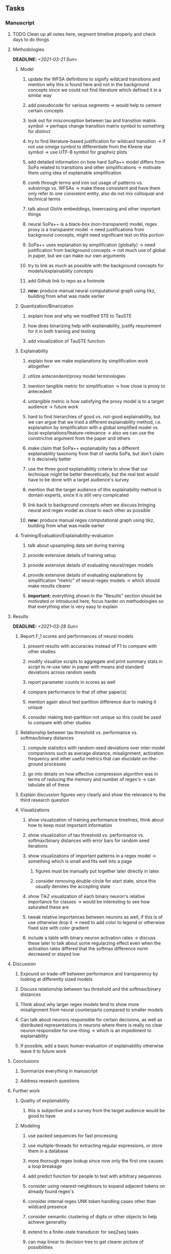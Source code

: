 #+STARTUP: overview
#+OPTIONS: ^:nil
#+OPTIONS: p:t

** Tasks
*** Manuscript
**** TODO Clean up all notes here, segment timeline properly and check days to do things
**** Methodologies
     DEADLINE: <2021-03-21 Sun>
***** Model
****** update the WFSA definitions to signify wildcard transitions and mention why this is found here and not in the background concepts since we could not find literature which defined it in a similar way
****** add pseudocode for various segments -> would help to cement certain concepts
****** look out for misconception between tau and transition matrix symbol -> perhaps change transition matrix symbol to something for distinct 
****** try to find literature-based justification for wildcard transition -> if not use omega symbol to differentiate from the Kleene star symbol -> use UTF-8 symbol for graphviz plots
****** add detailed information on how hard SoPa++ model differs from SoPa related to transitions and other simplifications -> motivate them using idea of explainable simplification
****** comb through terms and iron out usage of patterns vs. substrings vs. WFSAs -> make these consistent and have them only refer to one consistent entity, also do not mix colloquial and technical terms
****** talk about GloVe embeddings, lowercasing and other important things
****** neural SoPa++ is a black-box (non-transparent) model, regex proxy is a transparent model -> need justifications from background concepts, might need significant text on this portion
****** SoPa++ uses explanation by simplification (globally) -> need justification from background concepts -> not much use of global in paper, but we can make our own arguments
****** try to link as much as possible with the background concepts for models/explainability concepts
****** add Github link to repo as a footnote
****** *new:* produce manual neural computational graph using tikz, building from what was made earlier
***** Quantization/Binarization
****** explain how and why we modified STE to TauSTE
****** how does binarizing help with explainability, justify requirement for it in both training and testing
****** add visualization of TauSTE function
***** Explainability
****** explain how we make explanations by simplification work altogether
****** utilize antecendent/proxy model terminologies
****** mention tangible metric for simplification -> how close is proxy to antecedent
****** untangible metric is how satisfying the proxy model is to a target audience -> future work
****** hard to find hierarchies of good vs. not-good explainability, but we can argue that we tried a different explainability method, i.e. explanation by simplification with a global simplified model vs. local-explanations/feature-relevance -> also we can use the constrictive argument from the paper and others
****** make claim that SoPa++ explainability has a different explainability taxonomy from that of vanilla SoPa, but don't claim it is decisively better
****** use the three good explainability criteria to show that our technique might be better theoretically, but the real test would have to be done with a target audience's survey
****** mention that the target audience of this explainability method is domain experts, since it is still very complicated
****** link back to background concepts when we discuss bringing neural and regex model as close to each other as possible
****** *new:* produce manual regex computational graph using tikz, building from what was made earlier
***** Training/Evaluation/Explainability-evaluation
****** talk about upsampling data set during training
****** provide extensive details of training setup
****** provide extensive details of evaluating neural/regex models
****** provide extensive details of evaluating explanations by simplification "metric" of neural-regex models -> which should make results clearer
****** *important:* everything shown in the "Results" section should be motivated or introduced here, focus harder on methodologies so that everything else is very easy to explain

**** Results
     DEADLINE: <2021-03-28 Sun>
***** Report F_1 scores and performances of neural models
****** present results with accuracies instead of F1 to compare with other studies 
****** modify visualize scripts to aggregate and print summary stats in script to re-use later in paper with means and standard deviations across random seeds
****** report parameter counts in scores as well
****** compare performance to that of other paper(s)
****** mention again about test partition difference due to making it unique
****** consider making test-partition not unique so this could be used to compare with other studies
***** Relationship between tau threshold vs. performance vs. softmax/binary distances 
****** compute statistics with random-seed deviations over inter-model comparisons such as average distance, misalignment, activation frequency and other useful metrics that can elucidate on-the-ground processes
****** go into details on how effective compression algorithm was in terms of reducing the memory and number of regex's -> can tabulate all of these
***** Explain discussion figures very clearly and show the relevance to the third research question
***** Visualizations
****** show visualization of training performance timelines, think about how to keep most important information
****** show visualization of tau threshold vs. performance vs. softmax/binary distances with error bars for random seed iterations
****** show visualizations of important patterns in a regex model -> something which is small and fits well into a page
******* figures must be manually put together later directly in latex
******* consider removing double-circle for start state, since this usually denotes the accepting state
****** show TikZ visualization of each binary neuron's relative importance for classes -> would be interesting to see how saturated these are 
****** tweak relative importances between neurons as well, if this is of use otherwise drop it -> need to add color to legend or otherwise fixed size with color gradient
****** include a table with binary neuron activation rates -> discuss these later to talk about some regularzing effect even when the activation rates differed that the softmax difference norm decreased or stayed low
**** Discussion
***** Expound on trade-off between performance and transparency by looking at differently sized models
***** Discuss relationship between tau threshold and the softmax/binary distances
***** Think about why larger regex models tend to show more misalignment from neural counterparts compared to smaller models
***** Can talk about neurons responsible for certain decisions, as well as distributed representations in neurons where there is really no clear neuron responsible for one-thing -> which is an impediment to explainability
***** If possible, add a basic human evaluation of explainability otherwise leave it to future work
**** Conclusions
***** Summarize everything in manuscript
***** Address research questions
**** Further work
***** Quality of explainability
****** this is subjective and a survey from the target audience would be good to have
***** Modeling
****** use packed sequences for fast processing
****** use multiple-threads for extracting regular expressions, or store them in a database
****** more thorough regex lookup since now only the first one causes a loop breakage
****** add predict function for people to test with arbitrary sequences
****** consider using nearest-neighbours to expand adjacent tokens on already found regex's
****** consider internal regex UNK token handling cases other than wildcard presence
****** consider semantic clustering of digits or other objects to help achieve generality
****** extend to a finite-state transducer for seq2seq tasks
****** can map linear to decision tree to get clearer picture of possibilities
****** human intervention inside regex model to monitor/improve performance
***** Analysis
****** extension to more NLU data sets such as SNIPS, ATIS
****** analyzing whether patterns can help discover possible adversarial patterns
****** for the target audience of end-users -> how can a user make use of the regex model
****** visualize examples/classes where regex and neural model align and misalign, eg. with a confusion matrix

**** Post-paper iteration/formatting
     DEADLINE: <2021-03-31 Wed>
***** Paper length
****** 20-90 pages thesis length -> try to keep ideas well-motivated yet succinct
***** Points to address towards end
****** Introduction
******* abstract and introduction should already mention results, and should not leave this to conclusions
******* fine-tune introduction with new details from other chapters
******* update motivations from Arrieta et al. 2020 "What for" section
******* add C-like reference to explain what SoPa++ means like in i++
******* add links to chapters in thesis structure, improve formatting
****** Background concepts
******* add more background information on linear-chain WFSAs, FSAs, regular expressions and conversion processes -> if not perhaps in methodologies -> can borrow content from cold start 2020 paper
******* explain vanilla SoPa more clearly to motivate everything else -> perhaps need more information on FSAs with starting and accepting states
******* EITHER quote + indent sentences directly taken from other studies (cite pages and paragraphs) OR paraphrase them and leave them in a definition environment
******* consider citing pages and sections for Arrieta article in all cases since there is a lot of information -> might make citations of same article less redundant since there is accompanying information to diversify things
******* be very clear on what is directly taken from another study versus what is paraphrased
******* think about providing an additional definition for "understandability" 
******* consider quoting all definitions to further imply that they are exactly taken from other studies
******* add a Kleene-star operator mention to remark 9.4
******* include a section on risks on large NLP models and why explainability is necessary with different study
******* if possible, try to reduce references to Arrieta et al. 2020 to reduce perceived over-dependence
******* revisit sopa explainability evaluation with three guidelines to check if it makes sense after having evaluated sopa++ with the same guidelines
******* look into antecedent/proxy names and if these can be improved
******* return to this chapter to add/remove content based on requirements of later chapters
****** Bibliography
******* look for journal/conference alternative citations for current papers
******* improve capitalization with braces in bibtex file
******* if possible, try to find non-arxiv citations for papers -> look for alternative citations in ACL or other conferences instead of arxiv papers
******* remove red link color in table of contents
******* fine-tune citation color to be consistent with other colors
****** Methodologies
******* think about adding new table with percentage of each data class in FMTOD -> would highlight the imbalance a bit better
******* consider respelling "preprocessing" as "pre-processing" if necessary
******* consider redoing FMTOD table with relative frequencies
******* consider reporting token length statistics in a table or with a figure
******* use same terminology between intent detection and intent classification
******* think of how to better present accuracies from other studies for FMTOD, perhaps with a table in the results section
******* streamline terminology between data set and partition
******* mention the purpose of the intent detection task briefly
****** Appendix 
******* consider adding separate table in appendix for examples of FMTOD data instances by class
******* add more information to appendices and link them in the appropriate text portions
****** Manuscript admin
******* read manuscript and ensure there is an easily followable narrative for someone who is a non-expert -> can be done by adding more text before or around definition environments in order to lead the reader into each concept smoothly -> this can be done post-paper since it requires all the information to be present in the paper first
******* definition/remark structure might need to be revised to something more narrative-suited, or simply add sufficient lines before and after to keep the narrative flowing
******* ensure that areas between chapters-sections or sections-subsections are filled with some explanatory text to give the sense of a flowing narrative -> use links to individual sections in each chapter to describe what these describe -> this will help string everything together including for linking background concepts to methodologies
******* add titles to all figures in the manuscript
******* always mention "figure taken from study (year)" when using external figures
******* fine tune WFSA to mean either automata or automaton, make plural abbreviation clear as well
******* add links to different sections later on once structure and content is clear -> need to read through to catch all parts which need links
******* sort out all abbreviations and standardize formatting in terms of where they are first declared
******* change to two sided format before printing, as this works well for binding/printing
******* add Uni-Potsdam originality declaration, or modify current one to fit
******* add student registration details to paper such as matriculation number and other details
******* add remaining features by referring to master template such as abstract (short summarized introduction), list of tables/figures/abbreviations, appendices, and all others
******* date on bottom of manuscript should be date of submission before mailing to Potsdam
******* take note of all other submission criteria such as statement of originality, printing, German abstract, digital copy and others, see: https://www.uni-potsdam.de/en/studium/studying/organizing-your-exams/final-thesis
******* perform spell-check of everything at the end

*** Programming
**** Dependencies, typing and testing
***** if using R, document R dependencies with ~sessionInfo()~
***** look into cases where List was replaced by Sequential and how this can be changed or understood to keep consistency (ie. keep everything to List with overloads)
**** Documentation and clean-code
***** if necessary, apply further script renaming using antecedent and proxy terminologies -> update readme and usages
***** fix terminology of STE/output neurons consistently after paper
***** find a better way of naming visualization pdfs to attribute to specific model and make this unique -> perhaps via timestamp
***** GPU/CPU runs not always reproducible depending on multi-threading, see: https://pytorch.org/docs/stable/notes/randomness.html#reproducibility
***** add a comment above each code chunk which explains inner mechanisms better
***** update metadata eg. with comprehensive python/shell help scripts, comments describing functionality and readme descriptions for git hooks
***** add pydocstrings to all functions and improve argparse documentation
***** add information on best model downloads and preparation -> add these to Google Drive later on
***** test out all shell-scripts and python code to make sure everything works the same after major renamings
***** test download and all other scripts to ensure they work
***** perform spell-check on readme 
       
** Notes
*** Admin
**** Timeline
***** +Initial thesis document: *15.09.2020*+
***** +Topic proposal draft: *06.11.2020*+
***** +Topic proposal final: *15.11.2020*+
***** +Topic registration: *01.02.2021*+
***** Manuscript draft submission: *31.03.2021* 
***** Offical manuscript submission: *11.04.2021*

** Legacy
*** Interpretable RNN architectures
**** State-regularized-RNNs (SR-RNNs)
***** good: very powerful and easily interpretable architecture with extensions to NLP and CV
***** good: simple code which can probably be ported to PyTorch relatively quickly
***** good: contact made with author and could get advice for possible extensions
***** problematic: code is outdated and written in Theano, TensorFlow version likely to be out by end of year
***** problematic: DFA extraction from SR-RNNs is clear, but DPDA extraction/visualization from SR-LSTMs is not clear probably because of no analog for discrete stack symbols from continuous cell (memory) states
***** possible extensions: port state-regularized RNNs to PyTorch (might be simple since code-base is generally simple), final conversion to REs for interpretability, global explainability for natural language, adding different loss to ensure words cluster to same centroid as much as possible -> or construct large automata, perhaps pursue sentiment analysis from SR-RNNs perspective instead and derive DFAs to model these
**** Rational recurences (RRNNs)
***** good: code quality in PyTorch, succinct and short
***** good: heavy mathematical background which could lend to more interesting mathematical analyses
***** problematic: seemingly missing interpretability section in paper -> theoretical and mathematical, which is good for understanding
***** problematic: hard to draw exact connection to interpretability, might take too long to understand everything
**** Finite-automation-RNNs (FA-RNNs)
***** source code likely released by November, but still requires initial REs which may not be present -> might not be the best fit
***** FA-RNNs involving REs and substitutions could be useful extensions as finite state transducers for interpretable neural machine translation

*** Interpretable surrogate extraction
***** overall more costly and less chance of high performance       
***** FSA/WFSA extraction
****** spectral learning, clustering
****** less direct interpretability
****** more proof of performance needed -> need to show it is better than simple data learning

*** Neuro-symbolic paradigms
***** research questions
****** can we train use a neuro-symbolic paradigm to attain high performance (similar to NNs) for NLP task(s)?
****** if so, can this paradigm provide us with greater explainability about the inner workings of the model?

*** Neural decision trees
***** decision trees are the same as logic programs -> the objective should be to learn logic programs
***** hierarchies are constructed in weight-space which lends itself to non-sequential models very well -> but problematic for token-level hierarchies
***** research questions
****** can we achieve similar high performance using decision tree distillation techniques (by imitating NNs)?
****** can this decision tree improve interpretability/explainability?
****** can this decision tree distillation technique outperform simple decision tree learning from training data?

*** Inductive logic on NLP search spaces
***** can potentially use existing IM models such as paraphrase detector for introspection purposes in thesis
***** n-gram power sets to explore for statistical artefacts -> ANNs can only access the search space of N-gram power sets -> solution to NLP tasks must be a statistical solution within the power sets which links back to symbolism
***** eg. differentiable ILP from DeepMind
***** propositional logic only contains atoms while predicate/first-order logic contain variables      
